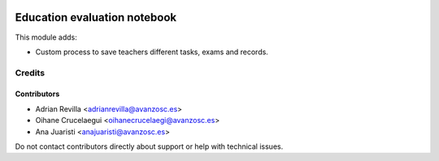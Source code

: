 .. image:: https://img.shields.io/badge/licence-AGPL--3-blue.svg
   :target: https://www.gnu.org/licenses/agpl-3.0-standalone.html
   :alt: License: AGPL-3

=============================
Education evaluation notebook
=============================

This module adds:

* Custom process to save teachers different tasks, exams and records.


Credits
=======

Contributors
------------

* Adrian Revilla <adrianrevilla@avanzosc.es>
* Oihane Crucelaegui <oihanecrucelaegi@avanzosc.es>
* Ana Juaristi <anajuaristi@avanzosc.es>

Do not contact contributors directly about support or help with technical issues.

